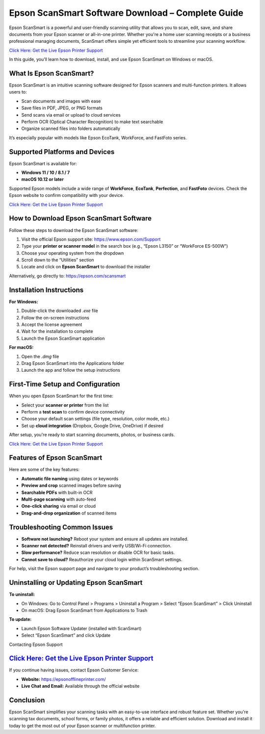 Epson ScanSmart Software Download – Complete Guide
==================================================

Epson ScanSmart is a powerful and user-friendly scanning utility that allows you to scan, edit, save, and share documents from your Epson scanner or all-in-one printer. Whether you're a home user scanning receipts or a business professional managing documents, ScanSmart offers simple yet efficient tools to streamline your scanning workflow.

`Click Here: Get the Live Epson Printer Support <https://jivo.chat/q8mcwkfnsE>`_ 

In this guide, you’ll learn how to download, install, and use Epson ScanSmart on Windows or macOS.

What Is Epson ScanSmart?
------------------------

Epson ScanSmart is an intuitive scanning software designed for Epson scanners and multi-function printers. It allows users to:

- Scan documents and images with ease
- Save files in PDF, JPEG, or PNG formats
- Send scans via email or upload to cloud services
- Perform OCR (Optical Character Recognition) to make text searchable
- Organize scanned files into folders automatically

It’s especially popular with models like Epson EcoTank, WorkForce, and FastFoto series.

Supported Platforms and Devices
-------------------------------

Epson ScanSmart is available for:

- **Windows 11 / 10 / 8.1 / 7**
- **macOS 10.12 or later**

Supported Epson models include a wide range of **WorkForce**, **EcoTank**, **Perfection**, and **FastFoto** devices. Check the Epson website to confirm compatibility with your device.

`Click Here: Get the Live Epson Printer Support <https://jivo.chat/q8mcwkfnsE>`_ 

How to Download Epson ScanSmart Software
----------------------------------------

Follow these steps to download the Epson ScanSmart software:

1. Visit the official Epson support site: https://www.epson.com/Support
2. Type your **printer or scanner model** in the search box (e.g., “Epson L3150” or “WorkForce ES-500W”)
3. Choose your operating system from the dropdown
4. Scroll down to the “Utilities” section
5. Locate and click on **Epson ScanSmart** to download the installer

Alternatively, go directly to: https://epson.com/scansmart

Installation Instructions
-------------------------

**For Windows:**

1. Double-click the downloaded `.exe` file
2. Follow the on-screen instructions
3. Accept the license agreement
4. Wait for the installation to complete
5. Launch the Epson ScanSmart application

**For macOS:**

1. Open the `.dmg` file
2. Drag Epson ScanSmart into the Applications folder
3. Launch the app and follow the setup instructions

First-Time Setup and Configuration
----------------------------------

When you open Epson ScanSmart for the first time:

- Select your **scanner or printer** from the list
- Perform a **test scan** to confirm device connectivity
- Choose your default scan settings (file type, resolution, color mode, etc.)
- Set up **cloud integration** (Dropbox, Google Drive, OneDrive) if desired

After setup, you're ready to start scanning documents, photos, or business cards.

`Click Here: Get the Live Epson Printer Support <https://jivo.chat/q8mcwkfnsE>`_ 

Features of Epson ScanSmart
---------------------------

Here are some of the key features:

- **Automatic file naming** using dates or keywords
- **Preview and crop** scanned images before saving
- **Searchable PDFs** with built-in OCR
- **Multi-page scanning** with auto-feed
- **One-click sharing** via email or cloud
- **Drag-and-drop organization** of scanned items

Troubleshooting Common Issues
-----------------------------

- **Software not launching?** Reboot your system and ensure all updates are installed.
- **Scanner not detected?** Reinstall drivers and verify USB/Wi-Fi connection.
- **Slow performance?** Reduce scan resolution or disable OCR for basic tasks.
- **Cannot save to cloud?** Reauthorize your cloud login within ScanSmart settings.

For help, visit the Epson support page and navigate to your product’s troubleshooting section.

Uninstalling or Updating Epson ScanSmart
----------------------------------------

**To uninstall:**

- On Windows: Go to Control Panel > Programs > Uninstall a Program > Select “Epson ScanSmart” > Click Uninstall
- On macOS: Drag Epson ScanSmart from Applications to Trash

**To update:**

- Launch Epson Software Updater (installed with ScanSmart)
- Select “Epson ScanSmart” and click Update

Contacting Epson Support

`Click Here: Get the Live Epson Printer Support <https://jivo.chat/q8mcwkfnsE>`_ 
------------------------

If you continue having issues, contact Epson Customer Service:

- **Website:** https://epsonofflineprinter.com/
- **Live Chat and Email:** Available through the official website

Conclusion
----------

Epson ScanSmart simplifies your scanning tasks with an easy-to-use interface and robust feature set. Whether you're scanning tax documents, school forms, or family photos, it offers a reliable and efficient solution. Download and install it today to get the most out of your Epson scanner or multifunction printer.

